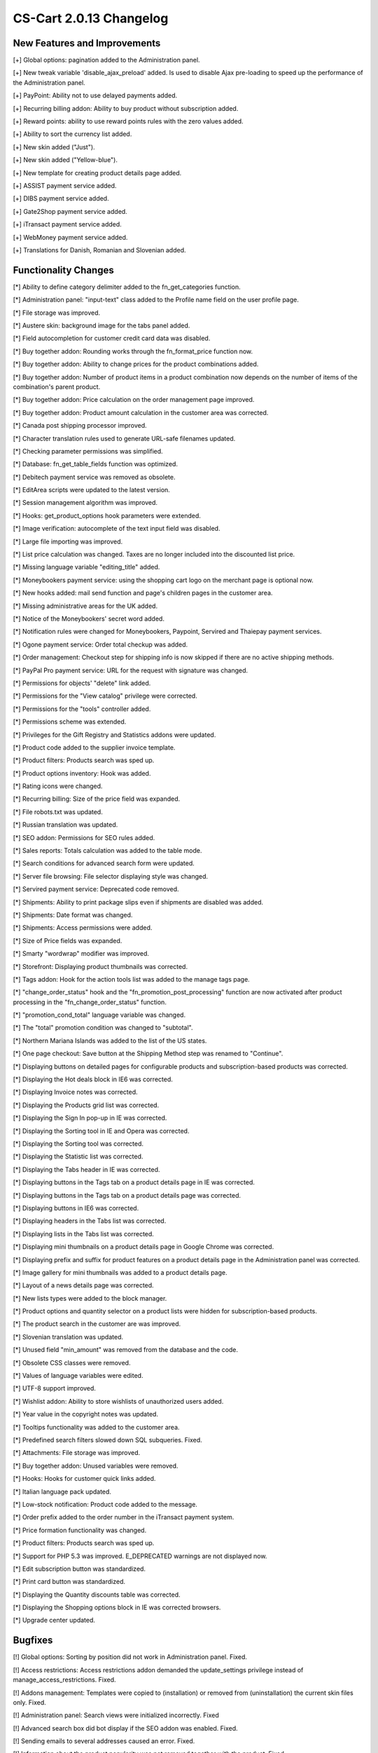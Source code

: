 ************************
CS-Cart 2.0.13 Changelog
************************

=============================
New Features and Improvements
=============================

[+] Global options: pagination added to the Administration panel.

[+] New tweak variable 'disable_ajax_preload' added. Is used to disable Ajax pre-loading to speed up the performance of the Administration panel.

[+] PayPoint: Ability not to use delayed payments added.

[+] Recurring billing addon: Ability to buy product without subscription added.

[+] Reward points: ability to use reward points rules with the zero values added.

[+] Ability to sort the currency list added.

[+] New skin added ("Just").

[+] New skin added ("Yellow-blue").

[+] New template for creating product details page added.

[+] ASSIST payment service added.

[+] DIBS payment service added.

[+] Gate2Shop payment service added.

[+] iTransact payment service added.

[+] WebMoney payment service added.

[+] Translations for Danish, Romanian and Slovenian added.

=====================
Functionality Changes
=====================

[*] Ability to define category delimiter added to the fn_get_categories function.

[*] Administration panel: "input-text" class added to the Profile name field on the user profile page.

[*] File storage was improved.

[*] Austere skin: background image for the tabs panel added.

[*] Field autocompletion for customer credit card data was disabled.

[*] Buy together addon: Rounding works through the fn_format_price function now.

[*] Buy together addon: Ability to change prices for the product combinations added.

[*] Buy together addon: Number of product items in a product combination now depends on the number of items of the combination's parent product.

[*] Buy together addon: Price calculation on the order management page improved.

[*] Buy together addon: Product amount calculation in the customer area was corrected.

[*] Canada post shipping processor improved.

[*] Character translation rules used to generate URL-safe filenames updated.

[*] Checking parameter permissions was simplified.

[*] Database: fn_get_table_fields function was optimized.

[*] Debitech payment service was removed as obsolete.

[*] EditArea scripts were updated to the latest version.

[*] Session management algorithm was improved.

[*] Hooks: get_product_options hook parameters were extended.

[*] Image verification: autocomplete of the text input field was disabled.

[*] Large file importing was improved.

[*] List price calculation was changed. Taxes are no longer included into the discounted list price.

[*] Missing language variable "editing_title" added.

[*] Moneybookers payment service: using the shopping cart logo on the merchant page is optional now.

[*] New hooks added: mail send function and page's children pages in the customer area.

[*] Missing administrative areas for the UK added.

[*] Notice of the Moneybookers' secret word added.

[*] Notification rules were changed for Moneybookers, Paypoint, Servired and Thaiepay payment services.

[*] Ogone payment service: Order total checkup was added.

[*] Order management: Checkout step for shipping info is now skipped if there are no active shipping methods.

[*] PayPal Pro payment service: URL for the request with signature was changed.

[*] Permissions for objects' "delete" link added.

[*] Permissions for the "View catalog" privilege were corrected.

[*] Permissions for the "tools" controller added.

[*] Permissions scheme was extended.

[*] Privileges for the Gift Registry and Statistics addons were updated.

[*] Product code added to the supplier invoice template.

[*] Product filters: Products search was sped up.

[*] Product options inventory: Hook was added.

[*] Rating icons were changed.

[*] Recurring billing: Size of the price field was expanded.

[*] File robots.txt was updated.

[*] Russian translation was updated.

[*] SEO addon: Permissions for SEO rules added.

[*] Sales reports: Totals calculation was added to the table mode.

[*] Search conditions for advanced search form were updated.

[*] Server file browsing: File selector displaying style was changed.

[*] Servired payment service: Deprecated code removed.

[*] Shipments: Ability to print package slips even if shipments are disabled was added.

[*] Shipments: Date format was changed.

[*] Shipments: Access permissions were added.

[*] Size of Price fields was expanded.

[*] Smarty "wordwrap" modifier was improved.

[*] Storefront: Displaying product thumbnails was corrected.

[*] Tags addon: Hook for the action tools list was added to the manage tags page.

[*] "change_order_status" hook and the "fn_promotion_post_processing" function are now activated after product processing in the "fn_change_order_status" function.

[*] "promotion_cond_total" language variable was changed.

[*] The "total" promotion condition was changed to "subtotal".

[*] Northern Mariana Islands was added to the list of the US states.

[*] One page checkout: Save button at the Shipping Method step was renamed to "Continue".

[*] Displaying buttons on detailed pages for configurable products and subscription-based products was corrected.

[*] Displaying the Hot deals block in IE6 was corrected.

[*] Displaying Invoice notes was corrected.

[*] Displaying the Products grid list was corrected.

[*] Displaying the Sign In pop-up in IE was corrected.

[*] Displaying the Sorting tool in IE and Opera was corrected.

[*] Displaying the Sorting tool was corrected.

[*] Displaying the Statistic list was corrected.

[*] Displaying the Tabs header in IE was corrected.

[*] Displaying buttons in the Tags tab on a product details page in IE was corrected.

[*] Displaying buttons in the Tags tab on a product details page was corrected.

[*] Displaying buttons in IE6 was corrected.

[*] Displaying headers in the Tabs list was corrected.

[*] Displaying lists in the Tabs list was corrected.

[*] Displaying mini thumbnails on a product details page in Google Chrome was corrected.

[*] Displaying prefix and suffix for product features on a product details page in the Administration panel was corrected.

[*] Image gallery for mini thumbnails was added to a product details page.

[*] Layout of a news details page was corrected.

[*] New lists types were added to the block manager.

[*] Product options and quantity selector on a product lists were hidden for subscription-based products.

[*] The product search in the customer are was improved.

[*] Slovenian translation was updated.

[*] Unused field "min_amount" was removed from the database and the code.

[*] Obsolete CSS classes were removed.

[*] Values of language variables were edited.

[*] UTF-8 support improved.

[*] Wishlist addon: Ability to store wishlists of unauthorized users added.

[*] Year value in the copyright notes was updated.

[*] Tooltips functionality was added to the customer area.

[*] Predefined search filters slowed down SQL subqueries. Fixed.

[*] Attachments: File storage was improved.

[*] Buy together addon: Unused variables were removed.

[*] Hooks: Hooks for customer quick links added.

[*] Italian language pack updated.

[*] Low-stock notification: Product code added to the message.

[*] Order prefix added to the order number in the iTransact payment system.

[*] Price formation functionality was changed.

[*] Product filters: Products search was sped up.

[*] Support for PHP 5.3 was improved. E_DEPRECATED warnings are not displayed now.

[*] Edit subscription button was standardized.

[*] Print card button was standardized.

[*] Displaying the Quantity discounts table was corrected.

[*] Displaying the Shopping options block in IE was corrected browsers.

[*] Upgrade center updated.

========
Bugfixes
========

[!] Global options: Sorting by position did not work in Administration panel. Fixed.

[!] Access restrictions: Access restrictions addon demanded the update_settings privilege instead of manage_access_restrictions. Fixed.

[!] Addons management: Templates were copied to (installation) or removed from (uninstallation) the current skin files only. Fixed.

[!] Administration panel: Search views were initialized incorrectly. Fixed

[!] Advanced search box did bot display if the SEO addon was enabled. Fixed.

[!] Sending emails to several addresses caused an error. Fixed.

[!] Information about the product popularity was not removed together with the product. Fixed.

[!] Approved user groups did not applied to a logged customer. Fixed.

[!] Authorize.net payment service: A PHP notice was displayed. Fixed.

[!] Banners and statistics: Similar links in text banners were replaced incorrectly. Fixed.

[!] Banners: Smarty error was displayed. Fixed.

[!] Bestsellers: Sold product amount was not updated for secondary categories after editing the order. Fixed.

[!] Block content was not cloned during objects cloning. Fixed.

[!] Block links were not removed together with the corresponding object. Fixed.

[!] Block manager: Delete block button did not work in Google Chrome. Fixed.

[!] Block manager: Blocks could not be moved correctly in IE7. Fixed.

[!] Block manager: Removing objects caused slow SQL subqueries. Fixed.

[!] Buy together addon: Deleting a product combination caused an error. Fixed.

[!] Buy together addon: If a product from a combination became unavailable during the checkout or by the moment of a reorder, the combination was added to the cart without the product. Fixed.

[!] Buy together addon: Combination cost was calculated incorrectly if any of the included products had a discount promotion. Fixed.

[!] Buy together addon: Combination cost was displayed incorrectly on the order details page in the customer area. Fixed.

[!] Buy together addon: Discount was rounded incorrectly. Fixed.

[!] Buy together addon: Error notifications were displayed when adding a combination with out-of-stock products. Fixed.

[!] Buy together addon: Main product could be added with the default options only. Fixed.

[!] Buy together addon: A PHP error was displayed when trying to add a subscription-based to a product combination. Fixed.

[!] Category selector: Ajax-based update of the category list set wrong name for the checkbox. Fixed.

[!] Change order status: An error did not appear when an order status was changed to backordered because of the first product in the list. Fixed.

[!] Clone product: File attachment were not cloned. Fixed.

[!] DPS Access payment service: Duplicate notifications to customers and the order department. Fixed.

[!] DPS Access payment service: "script_url" variable contained an incorrect value. Fixed.

[!] Discounts and coupon values were not reflected in the statistics. Fixed.

[!] Comments and reviews addon: Incorrect view permissions for the guestbook page. Fixed.

[!] EDP files: A file could be downloaded with a key generated for a different file. Fixed.

[!] EDP product files: Different files with coinciding names could not be assigned to a product. Fixed.

[!] Eway XML payment service: Successful payments could be processed as failed. Fixed.

[!] Data import: SE-friendly names generated for imported objects could include invalid characters. Fixed.

[!] File uploading: Cloned images had incorrect attributes. Fixed.

[!] Form builder addon: A check box to classify the field as mandatory did not appear for the new separator and header fields.

[!] Gift certificates addon: Unexpected email notifications were sent when the order status was changed. Fixed.

[!] Gift certificates addon: A PHP error was displayed when there was an attempt to edit an order containing free product. Fixed.

[!] Google Checkout: Shipping cost was calculated incorrectly for orders with a zero tax rate. Fixed.

[!] Google Checkout: Taxes were calculated for the selected shipping method only. Fixed.

[!] Google Checkout: Default shipping rates were not sent to the Google Checkout page. 
Fixed.

[!] Hidden profiles fields were displayed on the detailed orders page. Fixed.

[!] Hot deals block addon: Placeholder images were displayed incorrectly. Fixed.

[!] Hot deals block addon: Block contained duplicate category names. Fixed.

[!] Hot deals block addon: Product item container had a zero width if there was no information. Fixed.

[!] Hot deals block: Category name was not displayed if a product had secondary 
categories. Fixed.

[!] If all products in an order had free shipping, it was impossible to create a shipment. Fixed.

[!] Out-of-stock label displayed incorrectly for products with a zero price if inventory tracking was disabled. Fixed.

[!] If the general meta description contained Cyrillic symbols, product-specific meta description was replaced with the default meta description. Fixed.

[!] When the status of an order containing out-of-stock products to "Complete" was changed to complete, the status was displayed incorrectly and no notification was sent. Fixed.

[!] Images were copied/created with broken permissions.

[!] Product lists contained incorrect product IDs. Fixed.

[!] Products with the Japanese names did not appear in the sales report. Fixed.

[!] Languages: Default languages settings could not be applied. Fixed.

[!] Links in the quick menu were displayed incorrectly with the renamed administrator index file. Fixed.

[!] Life time of permanent cookies was calculated incorrectly. Fixed.

[!] Locations: Shipping cost could not be calculated correctly if a location included a country with no states and states belonging to a different country.

[!] Locations: Wildcards did not work correctly with names that use the UTF-8 character encoding. Fixed.

[!] Automatic meta descriptions were generated incorrectly from the full product description. Fixed.

[!] Meta descriptions: Generated HTML used incorrect character encoding. Fixed.

[!] Meta descriptions: Length of Cyrillic meta words was calculated incorrectly. Fixed.

[!] Moneybookers payment service: Payment currency was overridden with the base store currency in some cases. Fixed.

[!] News and emails addon: Mailing lists did not appear on the checkout and registration pages if one page checkout was disabled. Fixed.

[!] News and emails addon: Autoresponders were not sent automatically. Fixed.

[!] The system sent duplicate notifications to customers and the order department when a payment was processed. Fixed.

[!] Ogone payment service: Successful transactions could be marked as failed. Fixed.

[!] Option variants: There was no ability to delete all option variants in the Administration panel. Fixed.

[!] Order invoice: An error was displayed if the PDF library did not have some fonts. Fixed.

[!] Order management: Discount column did not appear if the "Discount on all products in categories" promotion was applied. Fixed.

[!] Order management: Payment section was hidden if there were no shipping rates. Fixed.

[!] Order management: Trying to edit a product option with a zero inventory or add a product combination of a zero worth caused a PHP error.

[!] Order management: Shipping condition was calculated for the last ordered product only. Fixed.

[!] Order management: Shipping section did not appear if there were no shipping rates defined although shipping was required. Fixed.

[!] PCI compliance: Administrators could not change their password without a permission to manage users. Fixed.

[!] Pagination: Incorrect page IDs (negative or zero) appearing in a URL could not be processed and caused an error. Fixed.

[!] Pagination: Number of items were not updated when an item was deleted. Fixed.

[!] Paypal payment service: Some phone numbers were displayed incorrectly on the Paypal merchant page. Fixed.

[!] Paypal payment service: Australian phone numbers were displayed incorrectly on the paypal merchant page. Fixed.

[!] Paypal payment service: Redirection to the cart always occurred through the HTTP protocol. Fixed.

[!] Paypal payment service: Total amount was not checked up the response of the payment service. Fixed.

[!] Price list addon: Not all products could be exported. Fixed.

[!] Price list addon: Products were sorted incorrectly. Fixed.

[!] Product configurator addon: Out-of-stock products could be selected. Fixed.

[!] Product configurator addon: Label indicating that the taxes are included did not appear even with the corresponding option activated. Fixed.

[!] Product data elements were generated incorrectly. Fixed.

[!] Product features: With bulk update, product features in the Administration panel were saved incorrectly. Fixed.

[!] Product features: With bulk update, prefixes and suffixes were not displayed in the Administration panel. Fixed.

[!] Product filters: All ranges could not be deleted. Fixed.

[!] Product import: Number of products in the categories was updated incorrectly. Fixed.

[!] Product selector: "Sort by" and "View as" controls did not work in the customer area. Fixed.

[!] Product search: "Product names" check box was always selected with the empty search pattern and other check boxes unselected. Fixed.

[!] Products global update: Alternative image descriptions were removed if 'Regenerate thumbnails' option was enabled for updated products. Fixed.

[!] Products update: Taxes did not appear when the "Display prices with taxes on category/product pages" option was activated. Fixed.

[!] Promotions: Empty conditions and bonuses were displayed incorrectly. Fixed.

[!] Quickbooks: Orders containing Gift certificates were exported incorrectly. Fixed.

[!] Recurring billing addon: "Add to wish list" and "Add to compare list" buttons did not appear in the product lists for the subscription-based products. Fixed.

[!] Recurring billing addon: Reward points were calculated incorrectly for subscription-based products when switching to the product details page. Fixed.

[!] Recurring billing addon: Subscription was added to the product after order editing. Fixed.

[!] Recurring billing addon: Customer got assigned to a user groups regardless of the subscription order status. Fixed.

[!] Reward points addon: Incorrect records were saved in the reward points logs after an order was placed. Fixed.

[!] Duplicate calculation of reward points for configurable products. Fixed.

[!] Reward points: Default reward points settings were applied if the overridden points were set to zero. Fixed.

[!] SEO addon: Languages selector was still available in the html catalog if 'Show language in the URL' setting was disabled. Fixed.

[!] SEO addon: Wrong base href was generated. Fixed.

[!] SMS notification addon: A PHP error was displayed when there was an attempt to place an order without shipping. Fixed.

[!] Sales reports: With a random period starting not from the beginning of the month, results be month were displayed incorrectly. Fixed.

[!] Sales reports: Category sales also included child categories statistics. Fixed.

[!] Sales_reports: Field "Date range" was displayed, but not used. Fixed.

[!] Scroller: Page could not be scrolled down when large files were imported. Fixed.

[!] Search orders&users: Search pattern for the ordered products worked incorrectly. Fixed.

[!] Sessions were not saved after redirecting between the HTTP and HTTPS protocols. Fixed.

[!] Shipments: shipment_id was not passed to the file. Fixed.

[!] Short list design was fixed.

[!] Sms notifications: SMS notifications were sent in wrong encoding. Fixed.

[!] Some files were copied/created with broken file permissions. Fixed.

[!] Some images were were copied/created with broken file permissions. Fixed.

[!] Statistics addon: Item limitation on the general statistics page in the Administration panel worked incorrectly. Fixed.

[!] Statistics and banners: Links in the text banners did not work. Fixed.

[!] Store locator: Not all locations could be displayed. Fixed.

[!] Suppliers addon: Shipping cost was calculated incorrectly if the products had a shipping freight. Fixed.

[!] Suppliers: Supplier received a notification after order comments were changed. Fixed.

[!] Tar library: Files from archives were extracted with broken file permissions. Fixed.

[!] Taxes were calculated incorrectly if the default address coincided with tax rate location. Fixed.

[!] Test newsletter was sent with the empty body. Fixed.

[!] Thaiepay payment service: Wrong redirection from the payment system. Fixed.

[!] "In stock" label was always displayed if the "display in stock as field" option was enabled. Fixed.

[!] "This product cannot be added to the cart because you are not logged in." text was displayed incorrectly in the products lists and on the product details page. Fixed.

[!] "Add to cart button" did not work on the products block with "Links thumb" appearance type. Fixed.

[!] CSS file was linked incorrectly in the Tags addon. Fixed.

[!] System treated Google Chrome as Safari. Fixed.

[!] A JS error appeared on the order editing page in the Administration panel. Fixed.

[!] A PHP error notice appeared when a user logged from the gift certificate update page. Fixed.

[!] A PHP error appeared when a user didn't have permissions to run some controllers. Fixed.

[!] THS delimiter was not displayed if the "Decimals" value was equal to 0. Fixed.

[!] Administrator could delete an order having no permission to do so. Fixed.

[!] "Continue shopping" button did not work if the "redirect to cart" option was active and "AJAX(Javascript)-based the "Add to cart" was disabled. Fixed.

[!] Company name with special characters was displayed incorrectly in email headers. Fixed.

[!] Field with the inner hint appearing after the Tab key is pressed worked incorrectly. Fixed.

[!] The login form page contained looping links. Fixed.

[!] Maximum amount of product was calculated incorrectly if the "Allow negative amount in inventory" option was enabled and the "Maximum order quantity" and "Quantity step" product options were defined. Fixed.

[!] Privileges were displayed incorrectly if they were translated partially. Fixed.

[!] Product amount was calculated incorrectly if the "Quantity step" and "List quantity count" values were defined in the product settings. Fixed.

[!] Redirection to the mailto links worked incorrectly. Fixed.

[!] Shipping method was not displayed on a package slip. Fixed.

[!] Clicking on link without a href parameter in IE caused a JS error. Fixed.

[!] A JS error appeared on a product details page if the product had subscriptions and had no options. Fixed.

[!] It was possible to use the redirect_url parameter for external redirections. Fixed.

[!] Titles were not selected when localizations were enabled. Fixed.

[!] Top menu: Link was opened in the same window regardless of the "Open in new window" setting. Fixed.

[!] USPS rates were not calculated if ZIP codes were sent in "01234-4567" format. Fixed.

[!] USPS: Shipping rates were not calculated for such countries as American Samoa, U.S. Virgin Islands, Puerto Rico, Guam, Northern Mariana Islands. Fixed.

[!] Unable to get USPS response for some shipping services. Fixed.

[!] Unable to select any shipping method if all products had a free shipping in the Administration panel. Fixed.

[!] Unable to select any shipping method while editing an order in the Administration panel. Fixed.

[!] Unescaped language variable could be passed to a JS script on the block management page. Fixed.

[!] User data on the checkout page was completed incorrectly for guests. Fixed.

[!] Verus payment service: Card expiration date was passed incorrectly. Fixed.

[!] When editing an order in the Administration panel, it what impossible to select shipping methods that had definite user groups. Fixed.

[!] Changing the order status to "backordered" did not restore the original product inventory in some cases.

[!] Wish list addon: Cost of the products with multiple subscriptions was calculated incorrectly. Fixed.

[!] Checking option combinations was affected by option position. Fixed.

[!] "Hide add to cart button" did not work with the "Grid2" and "Products grid" blocks. Fixed.

[!] Banners addon: Banner image was not removed from the file system if the banner was deleted from the Administration panel. Fixed.

[!] IE8 switched to the compatibility view if the administrator clicked on the "Blocks" tab. Fixed.

[!] No warning message appeared if there were no products found through a product selector in the customer area. Fixed.

[!] Incorrect SE-friendly URLs were generated for product filters. Fixed.

[!] Languages: Eway settings page displayed empty language variables. Fixed.

[!] News and emails addon: Emails were kept in the subscribers list if mailing lists were not selected during the registration and checkout. Fixed.

[!] News and emails addon: PHP notices were displayed on the checkout page if mailing lists were not defined. Fixed.

[!] Nochex payment service: Successful transactions were marked as failed sometimes. Fixed.

[!] Only first range field was changed after changing the "Filter by" setting in the 'New filter' selector. Fixed.

[!] Option variants were not restored during the product import. Fixed.

[!] PHP notices were displayed on the cart page after profile editing. Fixed.

[!] Product filter: Product filtering by price or amount worked incorrectly with product search by product price or amount. Fixed.

[!] Product filters: Some filter ranges did not appear in the customer area if some values were already defined for the other filters. Fixed.

[!] Product filters: Calendar did not appear in the Administration panel when filtering by date. Fixed.

[!] Products and categories without user groups were available to all customers. Fixed.

[!] Recurring billing: Options were not displayed for subscription products found in the block with the "products" appearance type. Fixed.

[!] Rollback changes: Some filter ranges did not appear in the customer area if some values were already defined for the other filters. Fixed.

[!] SEO addon: Cache did not clean up after SEO rules were added/updated. Fixed.

[!] Storefront: PHP notices were displayed if the top menu was changed. Fixed.

[!] Supplier addon: If a supplier's product had a shipping freight and free shipping, the freight was also added to products without a supplier. Fixed.

[!] Suppliers addon: Products with free shipping were displayed in the suppliers shipping list. Fixed.

[!] Suppliers addon: Egoods with the deactivated option "Enable shipping for downloadable products" were still displayed in the shipping list. Fixed.

[!] "Hide options" option did not work in the appearance settings for "products.tpl". Fixed.

[!] Coming soon notice was displayed incorrectly on the product details page. Fixed.

[!] PHP error notice was displayed when sending a low stock notification if the product combination was not created. Fixed.

[!] Shipping cost were not updated if a product was added to the cart at the last step of the checkout. Fixed.

[!] Buttons were not aligned on the product details page for subscription based products. Fixed.

[!] Product features with the type "Number" were allowed for text values. Fixed.

[!] Impossible to clone a calendar. Fixed.

[!] Pagination in the product grids block. Fixed.
